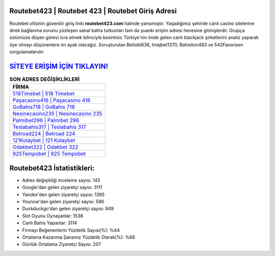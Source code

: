 ﻿Routebet423 | Routebet 423 | Routebet Giriş Adresi
===================================

.. image:: images/routebet-giris.jpg
   :width: 600
   
Routebet ofisinin güvenilir giriş linki **routebet423.com** halinde yansımıştır. Yaşadığımız şehirde canlı casino sitelerine direk bağlanma sorunu yüzleşen sanal bahis tutkunları tam da şuanki erişim adresi hevesine gitmişlerdir. Grupça üstümüze düşen görevi icra etmek bilinciyle kesintisiz Türkiye'nin önde gelen  canlı blackjack şirketlerini analiz yaparak üye olmayı düşünenlere ön ayak olacağız. Soruşturulan Betlobi636, Imajbet1370, Bahislion483 ve 542Favorisen sorgulamalarıdır.

`SİTEYE ERİŞİM İÇİN TIKLAYIN! <https://urlday.cc/git>`_
==============

.. list-table:: **SON ADRES DEĞİŞİKLİKLERİ**
   :widths: 100
   :header-rows: 1

   * - FİRMA
   * - `518Timebet | 518 Timebet <518timebet-518-timebet-timebet-giris-adresi.html>`_
   * - `Paşacasino416 | Paşacasino 416 <pasacasino416-pasacasino-416-pasacasino-giris-adresi.html>`_
   * - `GoBahis718 | GoBahis 718 <gobahis718-gobahis-718-gobahis-giris-adresi.html>`_	 
   * - `Nesinecasino235 | Nesinecasino 235 <nesinecasino235-nesinecasino-235-nesinecasino-giris-adresi.html>`_	 
   * - `Palmibet296 | Palmibet 296 <palmibet296-palmibet-296-palmibet-giris-adresi.html>`_ 
   * - `Teslabahis317 | Teslabahis 317 <teslabahis317-teslabahis-317-teslabahis-giris-adresi.html>`_
   * - `Betroad224 | Betroad 224 <betroad224-betroad-224-betroad-giris-adresi.html>`_	 
   * - `121Kolaybet | 121 Kolaybet <121kolaybet-121-kolaybet-kolaybet-giris-adresi.html>`_
   * - `Odakbet322 | Odakbet 322 <odakbet322-odakbet-322-odakbet-giris-adresi.html>`_
   * - `925Tempobet | 925 Tempobet <925tempobet-925-tempobet-tempobet-giris-adresi.html>`_
	 
Routebet423 İstatistikleri:
===================================	 
* Adres değişikliği inceleme sayısı: 145
* Google'dan gelen ziyaretçi sayısı: 3111
* Yandex'den gelen ziyaretçi sayısı: 1395
* Younow'dan gelen ziyaretçi sayısı: 586
* Duckduckgo'dan gelen ziyaretçi sayısı: 949
* Slot Oyunu Oynayanlar: 1538
* Canlı Bahis Yapanlar: 3114
* Firmayı Beğenenlerin Yüzdelik Sayısı(%): %44
* Ortalama Kazanma Şansınız Yüzdelik Olarak(%): %66
* Günlük Ortalama Ziyaretçi Sayısı: 207
